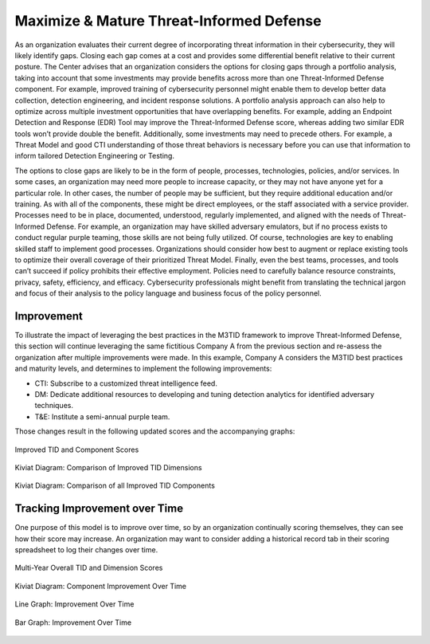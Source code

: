Maximize & Mature Threat-Informed Defense
==========================================

As an organization evaluates their current degree of incorporating threat information in their cybersecurity, they will likely identify gaps. Closing each gap comes at a cost and provides some differential benefit relative to their current posture. The Center advises that an organization considers the options for closing gaps through a portfolio analysis, taking into account that some investments may provide benefits across more than one Threat-Informed Defense component. For example, improved training of cybersecurity personnel might enable them to develop better data collection, detection engineering, and incident response solutions. A portfolio analysis approach can also help to optimize across multiple investment opportunities that have overlapping benefits. For example, adding an Endpoint Detection and Response (EDR) Tool may improve the Threat-Informed Defense score, whereas adding two similar EDR tools won’t provide double the benefit. Additionally, some investments may need to precede others. For example, a Threat Model and good CTI understanding of those threat behaviors is necessary before you can use that information to inform tailored Detection Engineering or Testing.

The options to close gaps are likely to be in the form of people, processes, technologies, policies, and/or services. In some cases, an organization may need more people to increase capacity, or they may not have anyone yet for a particular role. In other cases, the number of people may be sufficient, but they require additional education and/or training. As with all of the components, these might be direct employees, or the staff associated with a service provider. Processes need to be in place, documented, understood, regularly implemented, and aligned with the needs of Threat-Informed Defense. For example, an organization may have skilled adversary emulators, but if no process exists to conduct regular purple teaming, those skills are not being fully utilized. Of course, technologies are key to enabling skilled staff to implement good processes. Organizations should consider how best to augment or replace existing tools to optimize their overall coverage of their prioritized Threat Model. Finally, even the best teams, processes, and tools can’t succeed if policy prohibits their effective employment. Policies need to carefully balance resource constraints, privacy, safety, efficiency, and efficacy. Cybersecurity professionals might benefit from translating the technical jargon and focus of their analysis to the policy language and business focus of the policy personnel.


Improvement
------------

To illustrate the impact of leveraging the best practices in the M3TID framework to improve Threat-Informed Defense, this section will continue leveraging the same fictitious Company A from the previous section and re-assess the organization after multiple improvements were made. In this example, Company A considers the M3TID best practices and maturity levels, and determines to implement the following improvements: 

* CTI: Subscribe to a customized threat intelligence feed. 
* DM: Dedicate additional resources to developing and tuning detection analytics for identified adversary techniques. 
* T&E: Institute a semi-annual purple team. 

Those changes result in the following updated scores and the accompanying graphs: 

.. figure:: _static/ex2scores.png
   :alt: Improved TID and Component Scores
   :scale: 75%
   :align: center

   Improved TID and Component Scores


.. figure:: _static/ex2kiviatdim.png
   :alt: Kiviat Diagram: Comparison of Improved TID Dimensions
   :scale: 75%
   :align: center

   Kiviat Diagram: Comparison of Improved TID Dimensions


.. figure:: _static/ex2kiviatall.png
   :alt: Kiviat Diagram: Comparison of all Improved TID Components
   :scale: 75%
   :align: center

   Kiviat Diagram: Comparison of all Improved TID Components


Tracking Improvement over Time
------------------------------

One purpose of this model is to improve over time, so by an organization continually scoring themselves, they can see how their score may increase. An organization may want to consider adding a historical record tab in their scoring spreadsheet to log their changes over time.  

.. figure:: _static/multiyearscores.png
   :alt: Multi-Year Overall TID and Dimension Scores
   :align: center

   Multi-Year Overall TID and Dimension Scores


.. figure:: _static/kiviatovertime.png
   :alt: Kiviat Diagram: Component Improvement Over Time
   :align: center

   Kiviat Diagram: Component Improvement Over Time


.. figure:: _static/lineovertime.png
   :alt: Line Graph: Improvement Over Time
   :align: center

   Line Graph: Improvement Over Time


.. figure:: _static/barovertime.png
   :alt: Bar Graph: Improvement Over Time
   :align: center

   Bar Graph: Improvement Over Time

